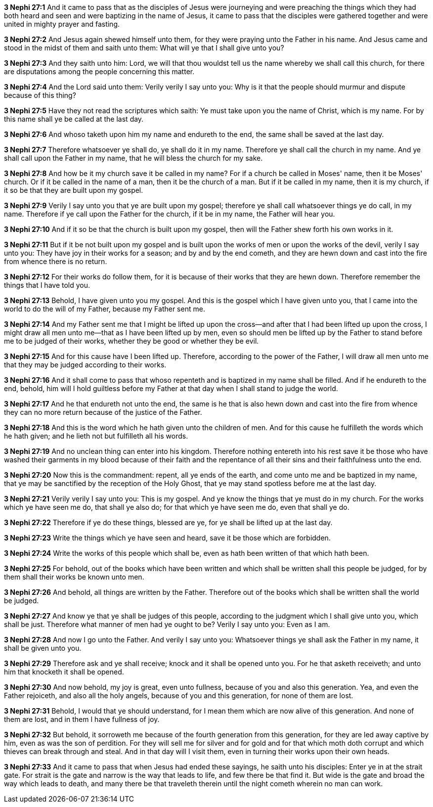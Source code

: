 *3 Nephi 27:1* And it came to pass that as the disciples of Jesus were journeying and were preaching the things which they had both heard and seen and were baptizing in the name of Jesus, it came to pass that the disciples were gathered together and were united in mighty prayer and fasting.

*3 Nephi 27:2* And Jesus again shewed himself unto them, for they were praying unto the Father in his name. And Jesus came and stood in the midst of them and saith unto them: What will ye that I shall give unto you?

*3 Nephi 27:3* And they saith unto him: Lord, we will that thou wouldst tell us the name whereby we shall call this church, for there are disputations among the people concerning this matter.

*3 Nephi 27:4* And the Lord said unto them: Verily verily I say unto you: Why is it that the people should murmur and dispute because of this thing?

*3 Nephi 27:5* Have they not read the scriptures which saith: Ye must take upon you the name of Christ, which is my name. For by this name shall ye be called at the last day.

*3 Nephi 27:6* And whoso taketh upon him my name and endureth to the end, the same shall be saved at the last day.

*3 Nephi 27:7* Therefore whatsoever ye shall do, ye shall do it in my name. Therefore ye shall call the church in my name. And ye shall call upon the Father in my name, that he will bless the church for my sake.

*3 Nephi 27:8* And how be it my church save it be called in my name? For if a church be called in Moses' name, then it be Moses' church. Or if it be called in the name of a man, then it be the church of a man. But if it be called in my name, then it is my church, if it so be that they are built upon my gospel.

*3 Nephi 27:9* Verily I say unto you that ye are built upon my gospel; therefore ye shall call whatsoever things ye do call, in my name. Therefore if ye call upon the Father for the church, if it be in my name, the Father will hear you.

*3 Nephi 27:10* And if it so be that the church is built upon my gospel, then will the Father shew forth his own works in it.

*3 Nephi 27:11* But if it be not built upon my gospel and is built upon the works of men or upon the works of the devil, verily I say unto you: They have joy in their works for a season; and by and by the end cometh, and they are hewn down and cast into the fire from whence there is no return.

*3 Nephi 27:12* For their works do follow them, for it is because of their works that they are hewn down. Therefore remember the things that I have told you.

*3 Nephi 27:13* Behold, I have given unto you my gospel. And this is the gospel which I have given unto you, that I came into the world to do the will of my Father, because my Father sent me.

*3 Nephi 27:14* And my Father sent me that I might be lifted up upon the cross--and after that I had been lifted up upon the cross, I might draw all men unto me--that as I have been lifted up by men, even so should men be lifted up by the Father to stand before me to be judged of their works, whether they be good or whether they be evil.

*3 Nephi 27:15* And for this cause have I been lifted up. Therefore, according to the power of the Father, I will draw all men unto me that they may be judged according to their works.

*3 Nephi 27:16* And it shall come to pass that whoso repenteth and is baptized in my name shall be filled. And if he endureth to the end, behold, him will I hold guiltless before my Father at that day when I shall stand to judge the world.

*3 Nephi 27:17* And he that endureth not unto the end, the same is he that is also hewn down and cast into the fire from whence they can no more return because of the justice of the Father.

*3 Nephi 27:18* And this is the word which he hath given unto the children of men. And for this cause he fulfilleth the words which he hath given; and he lieth not but fulfilleth all his words.

*3 Nephi 27:19* And no unclean thing can enter into his kingdom. Therefore nothing entereth into his rest save it be those who have washed their garments in my blood because of their faith and the repentance of all their sins and their faithfulness unto the end.

*3 Nephi 27:20* Now this is the commandment: repent, all ye ends of the earth, and come unto me and be baptized in my name, that ye may be sanctified by the reception of the Holy Ghost, that ye may stand spotless before me at the last day.

*3 Nephi 27:21* Verily verily I say unto you: This is my gospel. And ye know the things that ye must do in my church. For the works which ye have seen me do, that shall ye also do; for that which ye have seen me do, even that shall ye do.

*3 Nephi 27:22* Therefore if ye do these things, blessed are ye, for ye shall be lifted up at the last day.

*3 Nephi 27:23* Write the things which ye have seen and heard, save it be those which are forbidden.

*3 Nephi 27:24* Write the works of this people which shall be, even as hath been written of that which hath been.

*3 Nephi 27:25* For behold, out of the books which have been written and which shall be written shall this people be judged, for by them shall their works be known unto men.

*3 Nephi 27:26* And behold, all things are written by the Father. Therefore out of the books which shall be written shall the world be judged.

*3 Nephi 27:27* And know ye that ye shall be judges of this people, according to the judgment which I shall give unto you, which shall be just. Therefore what manner of men had ye ought to be? Verily I say unto you: Even as I am.

*3 Nephi 27:28* And now I go unto the Father. And verily I say unto you: Whatsoever things ye shall ask the Father in my name, it shall be given unto you.

*3 Nephi 27:29* Therefore ask and ye shall receive; knock and it shall be opened unto you. For he that asketh receiveth; and unto him that knocketh it shall be opened.

*3 Nephi 27:30* And now behold, my joy is great, even unto fullness, because of you and also this generation. Yea, and even the Father rejoiceth, and also all the holy angels, because of you and this generation, for none of them are lost.

*3 Nephi 27:31* Behold, I would that ye should understand, for I mean them which are now alive of this generation. And none of them are lost, and in them I have fullness of joy.

*3 Nephi 27:32* But behold, it sorroweth me because of the fourth generation from this generation, for they are led away captive by him, even as was the son of perdition. For they will sell me for silver and for gold and for that which moth doth corrupt and which thieves can break through and steal. And in that day will I visit them, even in turning their works upon their own heads.

*3 Nephi 27:33* And it came to pass that when Jesus had ended these sayings, he saith unto his disciples: Enter ye in at the strait gate. For strait is the gate and narrow is the way that leads to life, and few there be that find it. But wide is the gate and broad the way which leads to death, and many there be that traveleth therein until the night cometh wherein no man can work.

